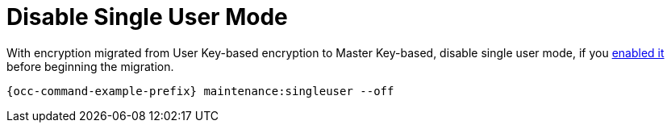 [[disable-single-user-mode]]
= Disable Single User Mode

With encryption migrated from User Key-based encryption to Master Key-based, disable single user mode, if you xref:configuration/server/occ_command.adoc#maintenance-commands[enabled it] before beginning the migration.

[source,console,subs="attributes"]
----
{occ-command-example-prefix} maintenance:singleuser --off
----

